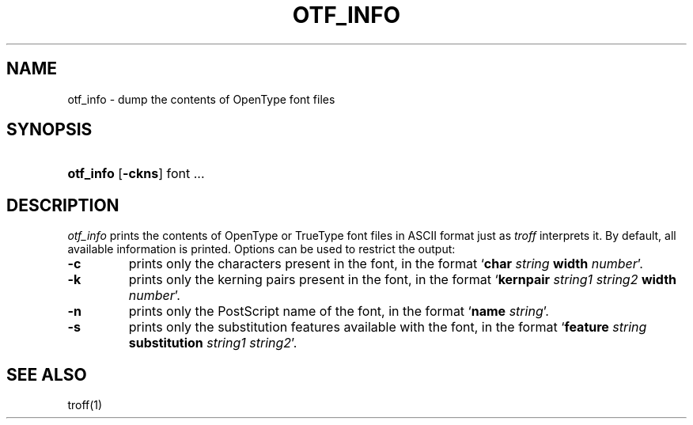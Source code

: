 .\"
.\" Sccsid @(#)otfdump.1	1.4 (gritter) 2/2/07
.TH OTF_INFO 1 "2/2/07" "Heirloom Documentation Tools" "User Commands"
.SH NAME
otf_info \- dump the contents of OpenType font files
.SH SYNOPSIS
.HP
.ad l
.nh
\fBotf_info\fR
[\fB\-ckns\fR]
font ...
.br
.hy 1
.ad b
.SH DESCRIPTION
.I otf_info
prints the contents of OpenType or TrueType font files
in ASCII format
just as
.I troff
interprets it.
By default,
all available information is printed.
Options can be used to restrict the output:
.TP
.B \-c
prints only the characters present in the font,
in the format `\fBchar \fIstring \fBwidth \fInumber\fR'.
.TP
.B \-k
prints only the kerning pairs present in the font,
in the format `\fBkernpair \fIstring1 string2 \fBwidth \fInumber\fR'.
.TP
.B \-n
prints only the PostScript name of the font,
in the format `\fBname \fIstring\fR'.
.TP
.B \-s
prints only the substitution features available with the font,
in the format `\fBfeature \fIstring \fBsubstitution \fIstring1 string2\fR'.
.SH "SEE ALSO"
troff(1)
